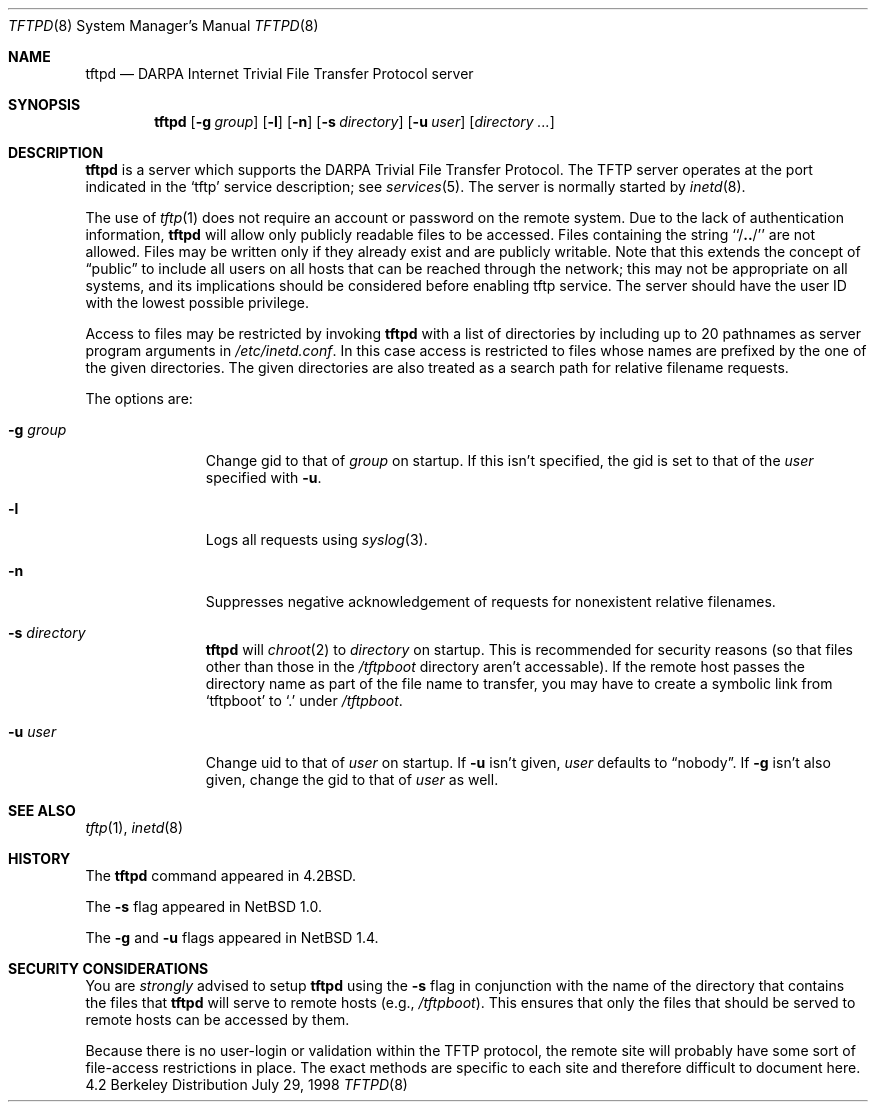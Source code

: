 .\"	$NetBSD: tftpd.8,v 1.8 1998/07/29 11:31:22 lukem Exp $
.\"
.\" Copyright (c) 1983, 1991, 1993
.\"	The Regents of the University of California.  All rights reserved.
.\"
.\" Redistribution and use in source and binary forms, with or without
.\" modification, are permitted provided that the following conditions
.\" are met:
.\" 1. Redistributions of source code must retain the above copyright
.\"    notice, this list of conditions and the following disclaimer.
.\" 2. Redistributions in binary form must reproduce the above copyright
.\"    notice, this list of conditions and the following disclaimer in the
.\"    documentation and/or other materials provided with the distribution.
.\" 3. All advertising materials mentioning features or use of this software
.\"    must display the following acknowledgement:
.\"	This product includes software developed by the University of
.\"	California, Berkeley and its contributors.
.\" 4. Neither the name of the University nor the names of its contributors
.\"    may be used to endorse or promote products derived from this software
.\"    without specific prior written permission.
.\"
.\" THIS SOFTWARE IS PROVIDED BY THE REGENTS AND CONTRIBUTORS ``AS IS'' AND
.\" ANY EXPRESS OR IMPLIED WARRANTIES, INCLUDING, BUT NOT LIMITED TO, THE
.\" IMPLIED WARRANTIES OF MERCHANTABILITY AND FITNESS FOR A PARTICULAR PURPOSE
.\" ARE DISCLAIMED.  IN NO EVENT SHALL THE REGENTS OR CONTRIBUTORS BE LIABLE
.\" FOR ANY DIRECT, INDIRECT, INCIDENTAL, SPECIAL, EXEMPLARY, OR CONSEQUENTIAL
.\" DAMAGES (INCLUDING, BUT NOT LIMITED TO, PROCUREMENT OF SUBSTITUTE GOODS
.\" OR SERVICES; LOSS OF USE, DATA, OR PROFITS; OR BUSINESS INTERRUPTION)
.\" HOWEVER CAUSED AND ON ANY THEORY OF LIABILITY, WHETHER IN CONTRACT, STRICT
.\" LIABILITY, OR TORT (INCLUDING NEGLIGENCE OR OTHERWISE) ARISING IN ANY WAY
.\" OUT OF THE USE OF THIS SOFTWARE, EVEN IF ADVISED OF THE POSSIBILITY OF
.\" SUCH DAMAGE.
.\"
.\"	from: @(#)tftpd.8	8.1 (Berkeley) 6/4/93
.\"
.Dd July 29, 1998
.Dt TFTPD 8
.Os BSD 4.2
.Sh NAME
.Nm tftpd
.Nd
.Tn DARPA
Internet Trivial File Transfer Protocol server
.Sh SYNOPSIS
.Nm
.Op Fl g Ar group
.Op Fl l
.Op Fl n
.Op Fl s Ar directory
.Op Fl u Ar user
.Op Ar directory ...
.Sh DESCRIPTION
.Nm
is a server which supports the
.Tn DARPA
Trivial File Transfer
Protocol.
The
.Tn TFTP
server operates
at the port indicated in the
.Ql tftp
service description;
see
.Xr services 5 .
The server is normally started by
.Xr inetd 8 .
.Pp
The use of
.Xr tftp 1
does not require an account or password on the remote system.
Due to the lack of authentication information,
.Nm
will allow only publicly readable files to be
accessed.
Files containing the string ``/\|\fB.\|.\fP\|/'' are not allowed.
Files may be written only if they already exist and are publicly writable.
Note that this extends the concept of
.Dq public
to include
all users on all hosts that can be reached through the network;
this may not be appropriate on all systems, and its implications
should be considered before enabling tftp service.
The server should have the user ID with the lowest possible privilege.
.Pp
Access to files may be restricted by invoking
.Nm
with a list of directories by including up to 20 pathnames
as server program arguments in
.Pa /etc/inetd.conf .
In this case access is restricted to files whose
names are prefixed by the one of the given directories.
The given directories are also treated as a search path for
relative filename requests.
.Pp
The options are:
.Bl -tag -width "directory"
.It Fl g Ar group
Change gid to that of
.Ar group
on startup.
If this isn't specified, the gid is set to that of the
.Ar user
specified with
.Fl u .
.It Fl l
Logs all requests using
.Xr syslog 3 .
.It Fl n
Suppresses negative acknowledgement of requests for nonexistent
relative filenames.
.It Fl s Ar directory
.Nm
will
.Xr chroot 2
to
.Ar directory
on startup.
This is recommended for security reasons (so that files other than
those in the 
.Pa /tftpboot
directory aren't accessable).
If the remote host passes the directory name as part of the
file name to transfer, you may have to create a symbolic link
from
.Sq tftpboot
to
.Sq \&.
under
.Pa /tftpboot .
.It Fl u Ar user
Change uid to that of
.Ar user
on startup.
If
.Fl u
isn't given,
.Ar user
defaults to
.Dq nobody .
If
.Fl g
isn't also given, change the gid to that of
.Ar user
as well.
.El
.Pp
.Sh SEE ALSO
.Xr tftp 1 ,
.Xr inetd 8
.Sh HISTORY
The
.Nm
command appeared in
.Bx 4.2 .
.Pp
The
.Fl s
flag appeared in
.Nx 1.0 .
.Pp
The
.Fl g
and
.Fl u
flags appeared in
.Nx 1.4 .
.Sh SECURITY CONSIDERATIONS
You are
.Em strongly
advised to setup
.Nm
using the
.Fl s
flag in conjunction with the name of the directory that
contains the files that
.Nm
will serve to remote hosts (e.g.,
.Pa /tftpboot ) .
This ensures that only the files that should be served
to remote hosts can be accessed by them.
.Pp
Because there is no user-login or validation within
the
.Tn TFTP
protocol, the remote site will probably have some
sort of file-access restrictions in place.  The
exact methods are specific to each site and therefore
difficult to document here.
